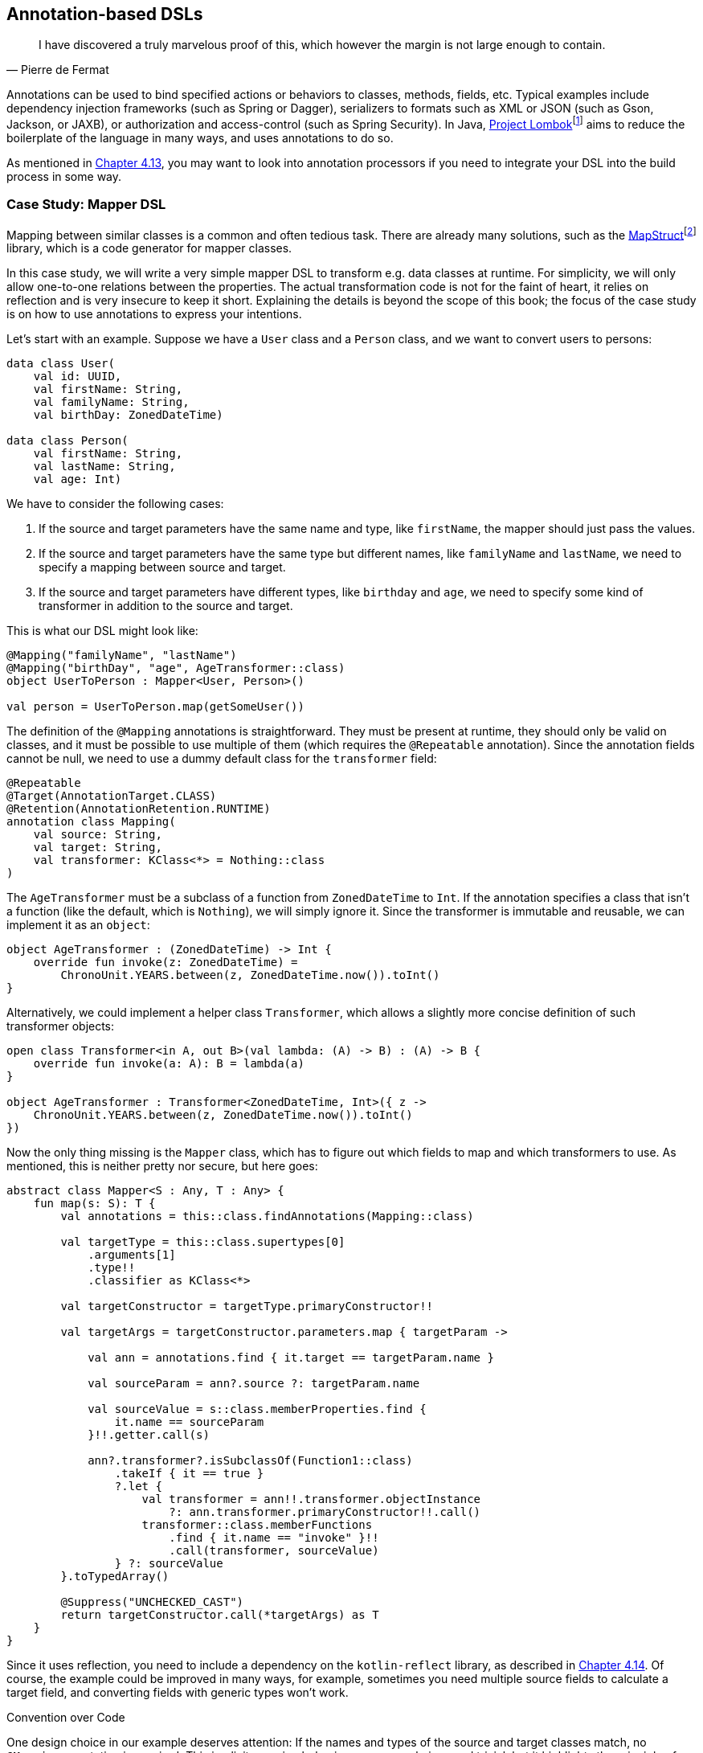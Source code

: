 == Annotation-based DSLs

> I have discovered a truly marvelous proof of this, which however the margin is not large enough to contain.
-- Pierre de Fermat

Annotations can be used to bind specified actions or behaviors to classes, methods, fields, etc. Typical examples include dependency injection frameworks (such as Spring or Dagger), serializers to formats such as XML or JSON (such as Gson, Jackson, or JAXB), or authorization and access-control (such as Spring Security). In Java, https://projectlombok.org[Project Lombok]footnote:lombok[Project Lombok: https://projectlombok.org](((Project Lombok))) aims to reduce the boilerplate of the language in many ways, and uses annotations to do so.

As mentioned in <<#annotations,Chapter 4.13>>, you may want to look into annotation processors if you need to integrate your DSL into the build process in some way.

=== Case Study: Mapper DSL

Mapping between similar classes is a common and often tedious task. There are already many solutions, such as the https://mapstruct.org/[MapStruct]footnote:mapstruct[MapStruct: https://mapstruct.org](((MapStruct))) library, which is a code generator for mapper classes.

In this case study, we will write a very simple mapper DSL to transform e.g. data classes at runtime. For simplicity, we will only allow one-to-one relations between the properties. The actual transformation code is not for the faint of heart, it relies on reflection and is very insecure to keep it short. Explaining the details is beyond the scope of this book; the focus of the case study is on how to use annotations to express your intentions.

Let's start with an example. Suppose we have a `User` class and a `Person` class, and we want to convert users to persons:

[source,kotlin]
----
data class User(
    val id: UUID,
    val firstName: String,
    val familyName: String,
    val birthDay: ZonedDateTime)

data class Person(
    val firstName: String,
    val lastName: String,
    val age: Int)
----

We have to consider the following cases:

1. If the source and target parameters have the same name and type, like `firstName`, the mapper should just pass the values.
2. If the source and target parameters have the same type but different names, like `familyName` and `lastName`, we need to specify a mapping between source and target.
3. If the source and target parameters have different types, like `birthday` and `age`, we need to specify some kind of transformer in addition to the source and target.

This is what our DSL might look like:

[source,kotlin]
----
@Mapping("familyName", "lastName")
@Mapping("birthDay", "age", AgeTransformer::class)
object UserToPerson : Mapper<User, Person>()

val person = UserToPerson.map(getSomeUser())
----

The definition of the `@Mapping` annotations is straightforward. They must be present at runtime, they should only be valid on classes, and it must be possible to use multiple of them (which requires the `@Repeatable` annotation). Since the annotation fields cannot be null, we need to use a dummy default class for the `transformer` field:

[source,kotlin]
----
@Repeatable
@Target(AnnotationTarget.CLASS)
@Retention(AnnotationRetention.RUNTIME)
annotation class Mapping(
    val source: String,
    val target: String,
    val transformer: KClass<*> = Nothing::class
)
----

The `AgeTransformer` must be a subclass of a function from `ZonedDateTime` to `Int`. If the annotation specifies a class that isn't a function (like the default, which is `Nothing`), we will simply ignore it. Since the transformer is immutable and reusable, we can implement it as an `object`:

[source,kotlin]
----
object AgeTransformer : (ZonedDateTime) -> Int {
    override fun invoke(z: ZonedDateTime) =
        ChronoUnit.YEARS.between(z, ZonedDateTime.now()).toInt()
}
----

Alternatively, we could implement a helper class `Transformer`, which allows a slightly more concise definition of such transformer objects:

[source,kotlin]
----
open class Transformer<in A, out B>(val lambda: (A) -> B) : (A) -> B {
    override fun invoke(a: A): B = lambda(a)
}

object AgeTransformer : Transformer<ZonedDateTime, Int>({ z ->
    ChronoUnit.YEARS.between(z, ZonedDateTime.now()).toInt()
})
----

Now the only thing missing is the `Mapper` class, which has to figure out which fields to map and which transformers to use. As mentioned, this is neither pretty nor secure, but here goes:

[source,kotlin]
----
abstract class Mapper<S : Any, T : Any> {
    fun map(s: S): T {
        val annotations = this::class.findAnnotations(Mapping::class)

        val targetType = this::class.supertypes[0]
            .arguments[1]
            .type!!
            .classifier as KClass<*>

        val targetConstructor = targetType.primaryConstructor!!

        val targetArgs = targetConstructor.parameters.map { targetParam ->

            val ann = annotations.find { it.target == targetParam.name }

            val sourceParam = ann?.source ?: targetParam.name

            val sourceValue = s::class.memberProperties.find {
                it.name == sourceParam
            }!!.getter.call(s)

            ann?.transformer?.isSubclassOf(Function1::class)
                .takeIf { it == true }
                ?.let {
                    val transformer = ann!!.transformer.objectInstance
                        ?: ann.transformer.primaryConstructor!!.call()
                    transformer::class.memberFunctions
                        .find { it.name == "invoke" }!!
                        .call(transformer, sourceValue)
                } ?: sourceValue
        }.toTypedArray()

        @Suppress("UNCHECKED_CAST")
        return targetConstructor.call(*targetArgs) as T
    }
}
----

Since it uses reflection, you need to include a dependency on the `kotlin-reflect` library, as described in <<#reflection,Chapter 4.14>>. Of course, the example could be improved in many ways, for example, sometimes you need multiple source fields to calculate a target field, and converting fields with generic types won't work.

.Convention over Code (((Convention over Code)))
****
One design choice in our example deserves attention: If the names and types of the source and target classes match, no `@Mapping` annotation is required. This implicit mapping behavior may seem obvious and trivial, but it highlights the principle of _Convention over Code_, which suggests that common use cases should work seamlessly without requiring explicit instructions or extra configuration. It applies to language design in general, but seems to apply more often to annotation-based DSLs than to other DSL categories. Adherence to this principle can improve the user experience and greatly enhance usability.
****

For serious applications, I would suggest checking out https://mapstruct.org[MapStruct]footnote:mapstruct[]. It is a Java library, but seems to work well with Kotlin, and has much more functionality than our example DSL. A major difference is that MapStruct generates source code, which avoids the performance hit of using reflection, and makes debugging much more convenient.

=== Synergy with String-based DSLs

Syntactically, annotation-based DSLs are quite limited: The structure of an annotation is fixed, and only a few data types are allowed as fields. Fortunately, one of these data types is `String`, and the last chapter showed how expressive string-based DSLs can be. It is therefore natural to overcome the limitations of the annotation-based approach by embedding string-based DSLs in annotations.

Implementing such a DSL wouldn't provide much new insight, but the Spring Data JPA can serve as an example:

[source,kotlin]
----
@Repository
interface UserRepository : JpaRepository<UserEntity, Long> {
    @Query("SELECT u FROM UserEntity u WHERE u.lastLame = :lastName")
    fun findAllByLastName(@Param("lastName") familyName: String):
       List<UserEntity>
}
----

The `@Query` annotation has no fields for the `FROM` and `WHERE` clauses, it allows the entire query to be specified as a string (which is itself a DSL). In my opinion, this is clearly the better approach for this use case.

=== Conclusion

In some cases, it feels very natural to integrate a DSL into the existing user code and use it to influence how certain structures are processed or translated. In these cases, annotation-based DSLs are a good choice. While these DSLs are often easy to use, the implementation overhead can be significant. Another problem can be the overuse of annotations to the point of unreadability, and the mixing of annotations from different frameworks on the same class, method, or property, which can be very confusing.

*Common applications*

* Data creation and initialization
* Data transformation
* Data validation
* Execute actions
* Code generation
* Configuring systems
* Testing
* Logging
* Monitoring
* Reporting and analytics

*Pros*

* Can feel very natural and intuitive to use
* Uses a common, dedicated syntax
* Can support "convention over code" by marking only the special cases

*Cons*

* May pollute host code
* Can't be used for external code
* May conflict with other annotation-based DSLs
* Often relies heavily on reflection
* Hard to debug

